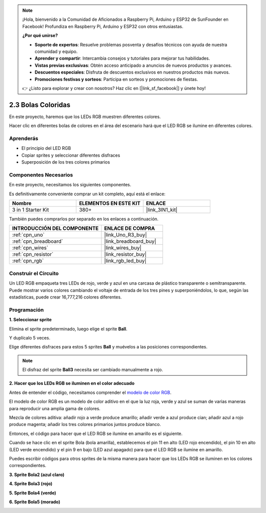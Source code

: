 .. note::

    ¡Hola, bienvenido a la Comunidad de Aficionados a Raspberry Pi, Arduino y ESP32 de SunFounder en Facebook! Profundiza en Raspberry Pi, Arduino y ESP32 con otros entusiastas.

    **¿Por qué unirse?**

    - **Soporte de expertos**: Resuelve problemas posventa y desafíos técnicos con ayuda de nuestra comunidad y equipo.
    - **Aprender y compartir**: Intercambia consejos y tutoriales para mejorar tus habilidades.
    - **Vistas previas exclusivas**: Obtén acceso anticipado a anuncios de nuevos productos y avances.
    - **Descuentos especiales**: Disfruta de descuentos exclusivos en nuestros productos más nuevos.
    - **Promociones festivas y sorteos**: Participa en sorteos y promociones de fiestas.

    👉 ¿Listo para explorar y crear con nosotros? Haz clic en [|link_sf_facebook|] y únete hoy!

.. _sh_colorful_ball:

2.3 Bolas Coloridas
=====================

En este proyecto, haremos que los LEDs RGB muestren diferentes colores.

Hacer clic en diferentes bolas de colores en el área del escenario hará que el LED RGB se ilumine en diferentes colores.

.. image:: img/4_color.png

Aprenderás
---------------------

- El principio del LED RGB
- Copiar sprites y seleccionar diferentes disfraces
- Superposición de los tres colores primarios

Componentes Necesarios
-------------------------

En este proyecto, necesitamos los siguientes componentes.

Es definitivamente conveniente comprar un kit completo, aquí está el enlace:

.. list-table::
    :widths: 20 20 20
    :header-rows: 1

    *   - Nombre	
        - ELEMENTOS EN ESTE KIT
        - ENLACE
    *   - 3 in 1 Starter Kit
        - 380+
        - |link_3IN1_kit|

También puedes comprarlos por separado en los enlaces a continuación.

.. list-table::
    :widths: 30 20
    :header-rows: 1

    *   - INTRODUCCIÓN DEL COMPONENTE
        - ENLACE DE COMPRA

    *   - :ref:`cpn_uno`
        - |link_Uno_R3_buy|
    *   - :ref:`cpn_breadboard`
        - |link_breadboard_buy|
    *   - :ref:`cpn_wires`
        - |link_wires_buy|
    *   - :ref:`cpn_resistor`
        - |link_resistor_buy|
    *   - :ref:`cpn_rgb`
        - |link_rgb_led_buy|

Construir el Circuito
---------------------

Un LED RGB empaqueta tres LEDs de rojo, verde y azul en una carcasa de plástico transparente o semitransparente. Puede mostrar varios colores cambiando el voltaje de entrada de los tres pines y superponiéndolos, lo que, según las estadísticas, puede crear 16,777,216 colores diferentes.

.. image:: img/4_rgb.png
    :width: 300

.. image:: img/circuit/rgb_circuit.png

Programación
------------------

**1. Seleccionar sprite**


Elimina el sprite predeterminado, luego elige el sprite **Ball**.

.. image:: img/4_ball.png

Y duplícalo 5 veces.

.. image:: img/4_duplicate_ball.png

Elige diferentes disfraces para estos 5 sprites **Ball** y muévelos a las posiciones correspondientes.

.. note::

    El disfraz del sprite **Ball3** necesita ser cambiado manualmente a rojo.

.. image:: img/4_rgb1.png
    :width: 800

**2. Hacer que los LEDs RGB se iluminen en el color adecuado**

Antes de entender el código, necesitamos comprender el `modelo de color RGB <https://en.wikipedia.org/wiki/RGB_color_model>`_.

El modelo de color RGB es un modelo de color aditivo en el que la luz roja, verde y azul se suman de varias maneras para reproducir una amplia gama de colores.

Mezcla de colores aditiva: añadir rojo a verde produce amarillo; añadir verde a azul produce cian; añadir azul a rojo produce magenta; añadir los tres colores primarios juntos produce blanco.

.. image:: img/4_rgb_addition.png
  :width: 400

Entonces, el código para hacer que el LED RGB se ilumine en amarillo es el siguiente.

.. image:: img/4_yellow.png


Cuando se hace clic en el sprite Bola (bola amarilla), establecemos el pin 11 en alto (LED rojo encendido), el pin 10 en alto (LED verde encendido) y el pin 9 en bajo (LED azul apagado) para que el LED RGB se ilumine en amarillo.

Puedes escribir códigos para otros sprites de la misma manera para hacer que los LEDs RGB se iluminen en los colores correspondientes.

**3. Sprite Bola2 (azul claro)**

.. image:: img/4_blue.png

**4. Sprite Bola3 (rojo)**

.. image:: img/4_red.png

**5. Sprite Bola4 (verde)**

.. image:: img/4_green.png

**6. Sprite Bola5 (morado)**

.. image:: img/4_purple.png
